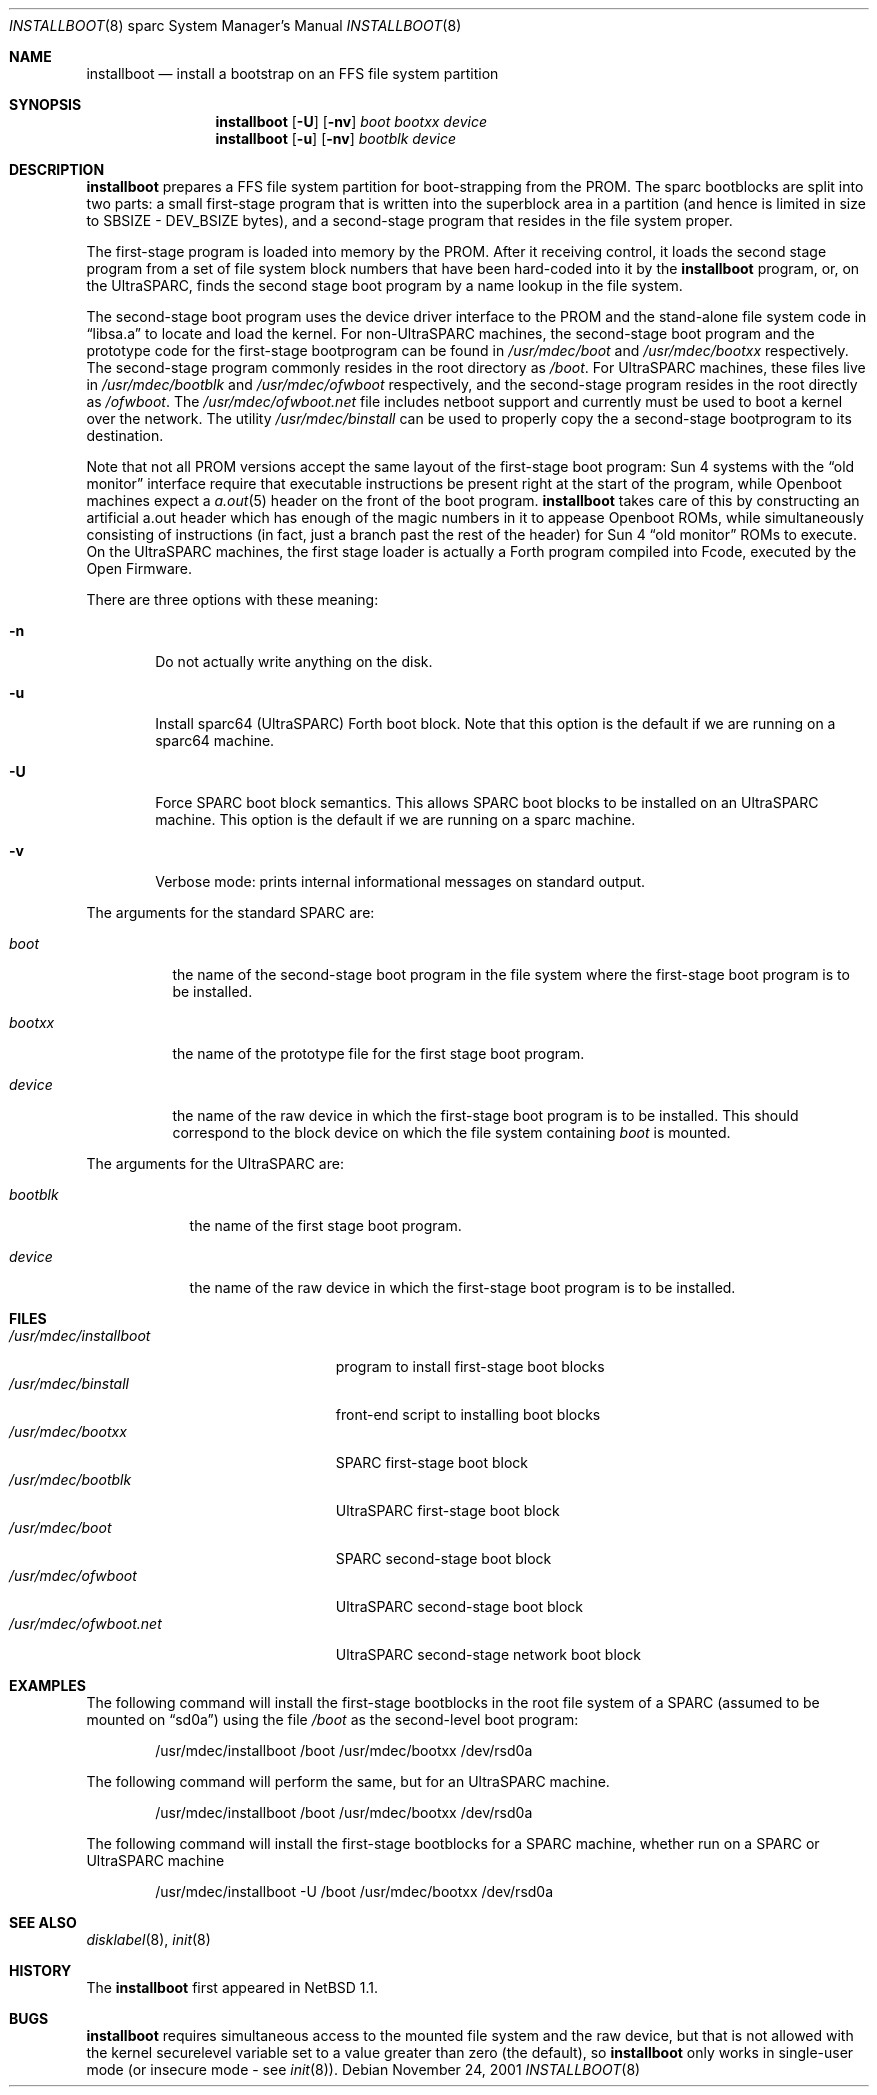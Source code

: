 .\"	$NetBSD: installboot.8,v 1.12 2001/11/24 07:40:22 wiz Exp $
.\"
.\" Copyright (c) 1996 The NetBSD Foundation, Inc.
.\" All rights reserved.
.\"
.\" This code is derived from software contributed to The NetBSD Foundation
.\" by Paul Kranenburg.
.\"
.\" Redistribution and use in source and binary forms, with or without
.\" modification, are permitted provided that the following conditions
.\" are met:
.\" 1. Redistributions of source code must retain the above copyright
.\"    notice, this list of conditions and the following disclaimer.
.\" 2. Redistributions in binary form must reproduce the above copyright
.\"    notice, this list of conditions and the following disclaimer in the
.\"    documentation and/or other materials provided with the distribution.
.\" 3. All advertising materials mentioning features or use of this software
.\"    must display the following acknowledgement:
.\"        This product includes software developed by the NetBSD
.\"        Foundation, Inc. and its contributors.
.\" 4. Neither the name of The NetBSD Foundation nor the names of its
.\"    contributors may be used to endorse or promote products derived
.\"    from this software without specific prior written permission.
.\"
.\" THIS SOFTWARE IS PROVIDED BY THE NETBSD FOUNDATION, INC. AND CONTRIBUTORS
.\" ``AS IS'' AND ANY EXPRESS OR IMPLIED WARRANTIES, INCLUDING, BUT NOT LIMITED
.\" TO, THE IMPLIED WARRANTIES OF MERCHANTABILITY AND FITNESS FOR A PARTICULAR
.\" PURPOSE ARE DISCLAIMED.  IN NO EVENT SHALL THE FOUNDATION OR CONTRIBUTORS
.\" BE LIABLE FOR ANY DIRECT, INDIRECT, INCIDENTAL, SPECIAL, EXEMPLARY, OR
.\" CONSEQUENTIAL DAMAGES (INCLUDING, BUT NOT LIMITED TO, PROCUREMENT OF
.\" SUBSTITUTE GOODS OR SERVICES; LOSS OF USE, DATA, OR PROFITS; OR BUSINESS
.\" INTERRUPTION) HOWEVER CAUSED AND ON ANY THEORY OF LIABILITY, WHETHER IN
.\" CONTRACT, STRICT LIABILITY, OR TORT (INCLUDING NEGLIGENCE OR OTHERWISE)
.\" ARISING IN ANY WAY OUT OF THE USE OF THIS SOFTWARE, EVEN IF ADVISED OF THE
.\" POSSIBILITY OF SUCH DAMAGE.
.\"
.Dd November 24, 2001
.Dt INSTALLBOOT 8 sparc
.Os
.Sh NAME
.Nm installboot
.Nd install a bootstrap on an FFS file system partition
.Sh SYNOPSIS
.Nm installboot
.Op Fl U
.Op Fl nv
.Ar boot
.Ar bootxx
.Ar device
.Nm installboot
.Op Fl u
.Op Fl nv
.Ar bootblk
.Ar device
.Sh DESCRIPTION
.Nm
prepares a FFS file system partition for boot-strapping from the PROM.
The sparc bootblocks are split into two parts: a small first-stage program that
is written into the superblock area in a partition
(and hence is limited in size to SBSIZE - DEV_BSIZE bytes),
and a second-stage program that resides in the file system proper.
.Pp
The first-stage program is loaded into memory by the PROM. After it receiving
control, it loads the second stage program from a set of file system block
numbers that have been hard-coded into it by the
.Nm
program, or, on the UltraSPARC, finds the second stage boot program by a
name lookup in the file system.
.Pp
The second-stage boot program uses the device driver interface to
the PROM and the stand-alone file system code in
.Dq libsa.a
to locate and load the kernel.
For non-UltraSPARC machines,
the second-stage boot program and the prototype code for the
first-stage bootprogram can be found in
.Pa /usr/mdec/boot
and
.Pa /usr/mdec/bootxx
respectively. The second-stage program commonly resides in the root directory
as
.Pa /boot .
For UltraSPARC machines, these files live in
.Pa /usr/mdec/bootblk
and
.Pa /usr/mdec/ofwboot
respectively, and the second-stage program resides in the root directly as
.Pa /ofwboot .
The
.Pa /usr/mdec/ofwboot.net
file includes netboot support and currently must be used to boot a kernel
over the network.
The utility
.Pa /usr/mdec/binstall
can be used to properly copy the a second-stage bootprogram to its
destination.
.Pp
Note that not all PROM versions accept the same layout of the first-stage
boot program: Sun 4 systems with the
.Dq old monitor
interface require that executable instructions be present right at the
start of the program, while
.Tn Openboot
machines expect a
.Xr a.out 5
header on the front of the boot program.
.Nm
takes care of this by constructing an artificial a.out header which has
enough of the magic numbers in it to appease
.Tn Openboot
ROMs, while simultaneously consisting of instructions
(in fact, just a branch past the rest of the header)
for Sun 4
.Dq old monitor
ROMs to execute.  On the UltraSPARC machines, the first stage loader
is actually a Forth program compiled into Fcode, executed by the Open
Firmware.
.Pp
There are three options with these meaning:
.Bl -tag -width flag
.It Fl n
Do not actually write anything on the disk.
.It Fl u
Install sparc64 (UltraSPARC) Forth boot block.  Note that this option
is the default if we are running on a sparc64 machine.
.It Fl U
Force SPARC boot block semantics.  This allows SPARC boot blocks to be
installed on an UltraSPARC machine.  This option is the default if we
are running on a sparc machine.
.It Fl v
Verbose mode: prints internal informational messages on standard output.
.El
.Pp
The arguments for the standard SPARC are:
.Bl -tag -width bootxx
.It Ar boot
the name of the second-stage boot program in the file system
where the first-stage boot program is to be installed.
.It Ar bootxx
the name of the prototype file for the first stage boot program.
.It Ar device
the name of the raw device in which the first-stage boot program
is to be installed.  This should correspond to the block device
on which the file system containing
.Ar boot
is mounted.
.El
.Pp
The arguments for the UltraSPARC are:
.Bl -tag -width bootblk
.It Ar bootblk
the name of the first stage boot program.
.It Ar device
the name of the raw device in which the first-stage boot program
is to be installed.
.El
.Sh FILES
.Bl -tag -width /usr/mdec/installboot -compact
.It Pa /usr/mdec/installboot
program to install first-stage boot blocks
.It Pa /usr/mdec/binstall
front-end script to installing boot blocks
.It Pa /usr/mdec/bootxx
SPARC first-stage boot block
.It Pa /usr/mdec/bootblk
UltraSPARC first-stage boot block
.It Pa /usr/mdec/boot
SPARC second-stage boot block
.It Pa /usr/mdec/ofwboot
UltraSPARC second-stage boot block
.It Pa /usr/mdec/ofwboot.net
UltraSPARC second-stage network boot block
.El
.Sh EXAMPLES
The following command will install the first-stage bootblocks in the
root file system of a SPARC
(assumed to be mounted on
.Dq sd0a )
using the file
.Pa /boot
as the second-level boot program:
.Bd -literal -offset indent
/usr/mdec/installboot /boot /usr/mdec/bootxx /dev/rsd0a
.Ed
.Pp
The following command will perform the same, but for an UltraSPARC machine.
.Bd -literal -offset indent
/usr/mdec/installboot /boot /usr/mdec/bootxx /dev/rsd0a
.Ed
.Pp
The following command will install the first-stage bootblocks for a
SPARC machine, whether run on a SPARC or UltraSPARC machine
.Bd -literal -offset indent
/usr/mdec/installboot -U /boot /usr/mdec/bootxx /dev/rsd0a
.Ed
.Sh SEE ALSO
.Xr disklabel 8 ,
.Xr init 8
.Sh HISTORY
The
.Nm
first appeared in
.Nx 1.1 .
.Sh BUGS
.Nm
requires simultaneous access to the mounted file system and
the raw device, but that is not allowed with the kernel
.Dv securelevel
variable set to a value greater than zero
(the default),
so
.Nm
only works in single-user mode
(or insecure mode - see
.Xr init 8 ) .
